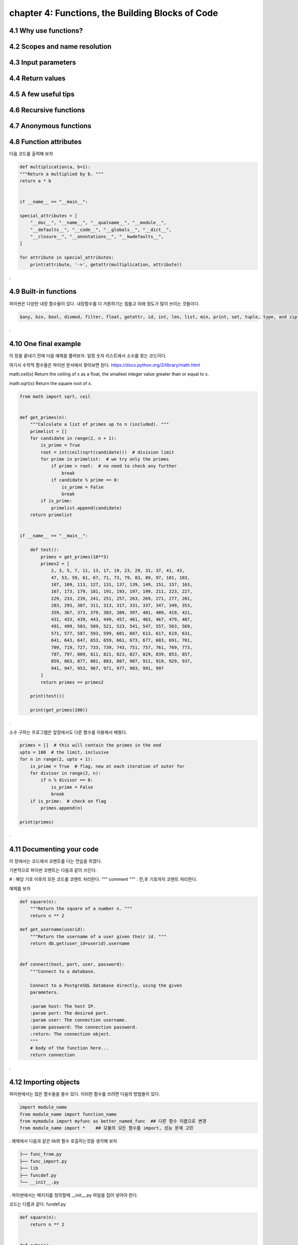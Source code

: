 chapter 4: Functions, the Building Blocks of Code
==================================================


4.1 Why use functions?
-------------------------



4.2 Scopes and name resolution
---------------------------------




4.3 Input parameters
----------------------




4.4 Return values
-------------------




4.5 A few useful tips
-----------------------



4.6 Recursive functions
--------------------------



4.7 Anonymous functions
---------------------------




4.8 Function attributes
-----------------------------

다음 코드를 출력해 보자

.. code-block:: python

    def multiplication(a, b=1):
    """Return a multiplied by b. """
    return a * b


    if __name__ == "__main__":

    special_attributes = [
        "__doc__", "__name__", "__qualname__", "__module__",
        "__defaults__", "__code__", "__globals__", "__dict__",
        "__closure__", "__annotations__", "__kwdefaults__",
    ]

    for attribute in special_attributes:
        print(attribute, '->', getattr(multiplication, attribute))

.




4.9 Built-in functions
---------------------------
파이썬은 다양한 내장 함수들이 있다.
내장함수를 다 거론하기는 힘들고 아래 정도가 많이 쓰이는 것들이다.

.. sourcecode:: bash

    $any, bin, bool, divmod, filter, float, getattr, id, int, len, list, min, print, set, tuple, type, and zip
.


4.10 One final example
-----------------------------
이 장을 끝내기 전에 다음 예제을 풀어보자.
일정 숫자 리스트에서 소수를 찾는 코드이다.

여기서 수학적 함수들은 파이썬 문서에서 찾아보면 된다.
https://docs.python.org/2/library/math.html

math.ceil(x)
Return the ceiling of x as a float, the smallest integer value greater than or equal to x.

math.sqrt(x)
Return the square root of x.

.. code-block:: python

    from math import sqrt, ceil


    def get_primes(n):
        """Calculate a list of primes up to n (included). """
        primelist = []
        for candidate in range(2, n + 1):
            is_prime = True
            root = int(ceil(sqrt(candidate)))  # division limit
            for prime in primelist:  # we try only the primes
                if prime > root:  # no need to check any further
                    break
                if candidate % prime == 0:
                    is_prime = False
                    break
            if is_prime:
                primelist.append(candidate)
        return primelist


    if __name__ == "__main__":

        def test():
            primes = get_primes(10**3)
            primes2 = [
                2, 3, 5, 7, 11, 13, 17, 19, 23, 29, 31, 37, 41, 43,
                47, 53, 59, 61, 67, 71, 73, 79, 83, 89, 97, 101, 103,
                107, 109, 113, 127, 131, 137, 139, 149, 151, 157, 163,
                167, 173, 179, 181, 191, 193, 197, 199, 211, 223, 227,
                229, 233, 239, 241, 251, 257, 263, 269, 271, 277, 281,
                283, 293, 307, 311, 313, 317, 331, 337, 347, 349, 353,
                359, 367, 373, 379, 383, 389, 397, 401, 409, 419, 421,
                431, 433, 439, 443, 449, 457, 461, 463, 467, 479, 487,
                491, 499, 503, 509, 521, 523, 541, 547, 557, 563, 569,
                571, 577, 587, 593, 599, 601, 607, 613, 617, 619, 631,
                641, 643, 647, 653, 659, 661, 673, 677, 683, 691, 701,
                709, 719, 727, 733, 739, 743, 751, 757, 761, 769, 773,
                787, 797, 809, 811, 821, 823, 827, 829, 839, 853, 857,
                859, 863, 877, 881, 883, 887, 907, 911, 919, 929, 937,
                941, 947, 953, 967, 971, 977, 983, 991, 997
            ]
            return primes == primes2

        print(test())

        print(get_primes(100))
.

소수 구하는 프로그램은 앞장에서도 다른 함수를 이용해서 배웠다.

.. code-block:: python

    primes = []  # this will contain the primes in the end
    upto = 100  # the limit, inclusive
    for n in range(2, upto + 1):
        is_prime = True  # flag, new at each iteration of outer for
        for divisor in range(2, n):
            if n % divisor == 0:
                is_prime = False
                break
        if is_prime:  # check on flag
            primes.append(n)

    print(primes)

.



4.11 Documenting your code
----------------------------
이 장에서는 코드에서 코멘트를 다는 연습을 하겠다.

기본적으로 파이썬 코멘트는 다음과 같이 쓰인다.

#  : 해당 기호 이후의 모든 코드를 코멘트 처리한다.
""" comment """  : 전,후 기호까지 코멘트 처리한다.

예제를 보자

.. code-block:: python

    def square(n):
        """Return the square of a number n. """
        return n ** 2

    def get_username(userid):
        """Return the username of a user given their id. """
        return db.get(user_id=userid).username


    def connect(host, port, user, password):
        """Connect to a database.

        Connect to a PostgreSQL database directly, using the given
        parameters.

        :param host: The host IP.
        :param port: The desired port.
        :param user: The connection username.
        :param password: The connection password.
        :return: The connection object.
        """
        # body of the function here...
        return connection

.



4.12 Importing objects
--------------------------

파이썬에서는 많은 함수들을 쓸수 있다.
이러한 함수를 쓰려면 다음의 방법들이 있다.

.. code-block:: python

    import module_name
    from module_name import function_name
    from mymodule import myfunc as better_named_func  ## 다른 함수 이름으로 변경
    from module_name import *    ## 모듈의 모든 함수를 import, 성능 문제 고민
.
예제에서 다음과 같은 lib와 함수 호출하는것을 생각해 보자

.. code-block:: python

    ├── func_from.py
    ├── func_import.py
    ├── lib
    ├── funcdef.py
    └── __init__.py
.
파이썬에서는 패키지를 정의할때 __init__.py 파일을 집어 넣어야 한다.

코드는 다름과 같다.
fundef.py

.. code-block:: python

    def square(n):
        return n ** 2


    def cube(n):
        return n ** 3
.
func_import.py

.. code-block:: python

    import lib.funcdef


    print(lib.funcdef.square(10))
    print(lib.funcdef.cube(10))
.
func_from.py

.. code-block:: python

    from lib.funcdef import square, cube

    print(square(10))
    print(cube(10))
.



4.13 Ralative import
----------------------

Absolute Imports

 : An absolute import specifies the resource to be imported using its full path from the project’s root folder.

다음과 같은 구조를 가지고 있다고 하자.
.. code-block:: python

    └── project
        ├── package1
        │   ├── module1.py
        │   └── module2.py
        └── package2
            ├── __init__.py
            ├── module3.py
            ├── module4.py
            └── subpackage1
                └── module5.py
.
Absolute imports는 다음과 같이 호출한다.
.. code-block:: python

    from package1 import module1
    from package1.module2 import function1
    from package2 import class1
    from package2.subpackage1.module5 import function2
.

Relative Imports
  :A relative import specifies the resource to be imported relative to the current location—that is, the location where the import statement is
예제를 보면 다음과 같다.
.. code-block:: python

    from .some_module import some_class
    from ..some_package import some_function
    from . import some_class
.

One clear advantage of relative imports is that they are quite succinct(간결하다)


4.14 Summary
-------------------

이장에서 함수에 대해서 배웠고 import 방법을 배웠다.
















